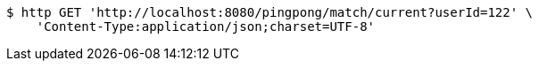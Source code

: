[source,bash]
----
$ http GET 'http://localhost:8080/pingpong/match/current?userId=122' \
    'Content-Type:application/json;charset=UTF-8'
----